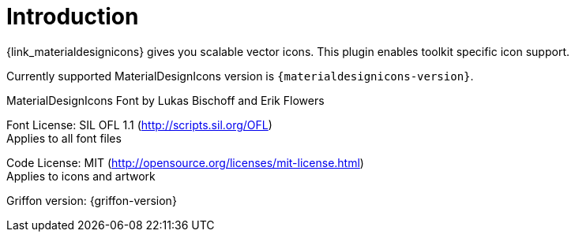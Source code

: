 
[[_introduction]]
= Introduction

{link_materialdesignicons} gives you scalable vector icons.
This plugin enables toolkit specific icon support.

Currently supported MaterialDesignIcons version is `{materialdesignicons-version}`.

MaterialDesignIcons Font by Lukas Bischoff and Erik Flowers

Font License: SIL OFL 1.1 (http://scripts.sil.org/OFL) +
Applies to all font files

Code License: MIT (http://opensource.org/licenses/mit-license.html) +
Applies to icons and artwork

Griffon version: {griffon-version}

